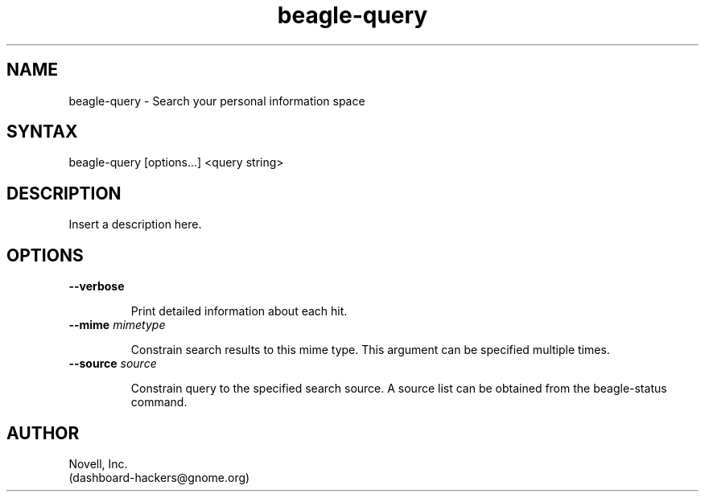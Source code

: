 .nh
.TH beagle-query 1
.SH NAME
beagle-query \- Search your personal information space
.SH SYNTAX
\f beagle-query\fR  [options...] <query string>
.SH DESCRIPTION
Insert a description here.

.SH OPTIONS
.TP
.B \--verbose
.IP 
Print detailed information about each hit.
.TP
.B \--mime \fImimetype\fP
.IP 
Constrain search results to this mime type.  This argument can be
specified multiple times.
.TP
.B \--source \fIsource\fP
.IP 

Constrain query to the specified search source.  A source list can be
obtained from the beagle-status command.
.SH AUTHOR
Novell, Inc.
.br
(dashboard-hackers@gnome.org)
